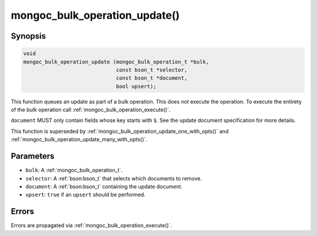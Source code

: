 .. _mongoc_bulk_operation_update

mongoc_bulk_operation_update()
==============================

Synopsis
--------

.. code-block:: c

  void
  mongoc_bulk_operation_update (mongoc_bulk_operation_t *bulk,
                                const bson_t *selector,
                                const bson_t *document,
                                bool upsert);

This function queues an update as part of a bulk operation. This does not execute the operation. To execute the entirety of the bulk operation call :ref:`mongoc_bulk_operation_execute()`.

``document`` MUST only contain fields whose key starts with ``$``. See the update document specification for more details.

This function is superseded by :ref:`mongoc_bulk_operation_update_one_with_opts()` and :ref:`mongoc_bulk_operation_update_many_with_opts()`.

Parameters
----------

* ``bulk``: A :ref:`mongoc_bulk_operation_t`.
* ``selector``: A :ref:`bson:bson_t` that selects which documents to remove.
* ``document``: A :ref:`bson:bson_t` containing the update document.
* ``upsert``: ``true`` if an ``upsert`` should be performed.

Errors
------

Errors are propagated via :ref:`mongoc_bulk_operation_execute()`.

.. seealso::

  | :ref:`mongoc_bulk_operation_update_one_with_opts()`

  | :ref:`mongoc_bulk_operation_update_many_with_opts()`

